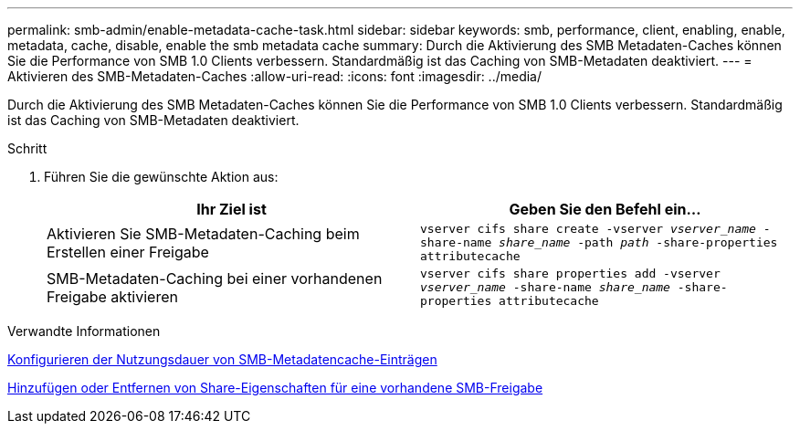 ---
permalink: smb-admin/enable-metadata-cache-task.html 
sidebar: sidebar 
keywords: smb, performance, client, enabling, enable, metadata, cache, disable, enable the smb metadata cache 
summary: Durch die Aktivierung des SMB Metadaten-Caches können Sie die Performance von SMB 1.0 Clients verbessern. Standardmäßig ist das Caching von SMB-Metadaten deaktiviert. 
---
= Aktivieren des SMB-Metadaten-Caches
:allow-uri-read: 
:icons: font
:imagesdir: ../media/


[role="lead"]
Durch die Aktivierung des SMB Metadaten-Caches können Sie die Performance von SMB 1.0 Clients verbessern. Standardmäßig ist das Caching von SMB-Metadaten deaktiviert.

.Schritt
. Führen Sie die gewünschte Aktion aus:
+
|===
| Ihr Ziel ist | Geben Sie den Befehl ein... 


 a| 
Aktivieren Sie SMB-Metadaten-Caching beim Erstellen einer Freigabe
 a| 
`vserver cifs share create -vserver _vserver_name_ -share-name _share_name_ -path _path_ -share-properties attributecache`



 a| 
SMB-Metadaten-Caching bei einer vorhandenen Freigabe aktivieren
 a| 
`vserver cifs share properties add -vserver _vserver_name_ -share-name _share_name_ -share-properties attributecache`

|===


.Verwandte Informationen
xref:configure-lifetime-metadata-cache-entries-task.adoc[Konfigurieren der Nutzungsdauer von SMB-Metadatencache-Einträgen]

xref:add-remove-share-properties-existing-share-task.adoc[Hinzufügen oder Entfernen von Share-Eigenschaften für eine vorhandene SMB-Freigabe]
